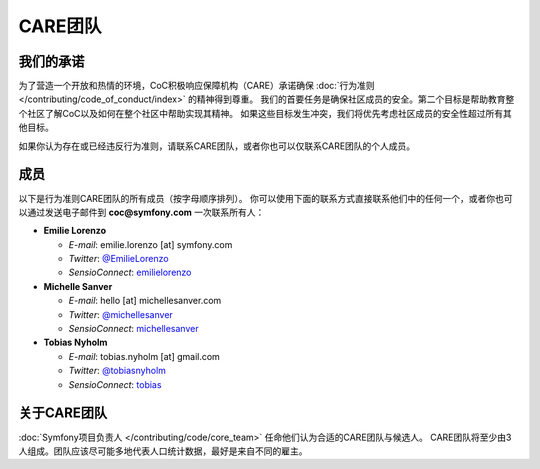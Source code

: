 CARE团队
=========

我们的承诺
----------

为了营造一个开放和热情的环境，CoC积极响应保障机构（CARE）承诺确保 :doc:`行为准则 </contributing/code_of_conduct/index>` 的精神得到尊重。
我们的首要任务是确保社区成员的安全。第二个目标是帮助教育整个社区了解CoC以及如何在整个社区中帮助实现其精神。
如果这些目标发生冲突，我们将优先考虑社区成员的安全性超过所有其他目标。

如果你认为存在或已经违反行为准则，请联系CARE团队，或者你也可以仅联系CARE团队的个人成员。

成员
-------

以下是行为准则CARE团队的所有成员（按字母顺序排列）。
你可以使用下面的联系方式直接联系他们中的任何一个，或者你也可以通过发送电子邮件到 **coc@symfony.com** 一次联系所有人：

* **Emilie Lorenzo**

  * *E-mail*: emilie.lorenzo [at] symfony.com
  * *Twitter*: `@EmilieLorenzo <https://twitter.com/EmilieLorenzo>`_
  * *SensioConnect*: `emilielorenzo <https://connect.sensiolabs.com/profile/emilielorenzo>`_

* **Michelle Sanver**

  * *E-mail*: hello [at] michellesanver.com
  * *Twitter*: `@michellesanver <https://twitter.com/michellesanver>`_
  * *SensioConnect*: `michellesanver <https://connect.sensiolabs.com/profile/michellesanver>`_

* **Tobias Nyholm**

  * *E-mail*: tobias.nyholm [at] gmail.com
  * *Twitter*: `@tobiasnyholm <https://twitter.com/tobiasnyholm>`_
  * *SensioConnect*: `tobias <https://connect.sensiolabs.com/profile/tobias>`_

关于CARE团队
-------------------

:doc:`Symfony项目负责人 </contributing/code/core_team>` 任命他们认为合适的CARE团队与候选人。
CARE团队将至少由3人组成。团队应该尽可能多地代表人口统计数据，最好是来自不同的雇主。
